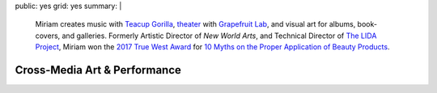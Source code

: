 public: yes
grid: yes
summary: |
  Miriam creates music with `Teacup Gorilla`_,
  `theater`_ with `Grapefruit Lab`_,
  and visual art for albums, book-covers, and galleries.
  Formerly Artistic Director of *New World Arts*,
  and Technical Director
  of `The LIDA Project`_,
  Miriam won the `2017 True West Award`_
  for `10 Myths on the Proper Application of Beauty Products`_.

  .. _Teacup Gorilla: /art/music/
  .. _theater: /art/theater/grapefruitlab/
  .. _Grapefruit Lab: /art/theater/grapefruitlab/
  .. _The LIDA Project: http://lida.org/
  .. _2017 True West Award: /2016/12/18/true-west-award/
  .. _10 Myths on the Proper Application of Beauty Products: /art/theater/10myths/


*****************************
Cross-Media Art & Performance
*****************************


.. callmacro:: content/feature.macros.j2#show
  :title: 'Featured Media'
  :slugs: [
      'art/theater/index',
      'art/theater/grapefruitlab',
      'art/music/index',
    ]


.. callmacro:: content/feature.macros.j2#show
  :title: 'Featured Projects'
  :slugs: [
      'writing/ridingsidesaddle',
      'art/theater/10myths',
      'art/music/holes',
      'art/theater/jane-eyre',
    ]


.. callmacro:: events/macros.j2#by_type
  :title: 'Upcoming Performances'
  :event_type: ['theater', 'music']


.. callmacro:: blog/macros.j2#taglist
  :tag: 'art'
